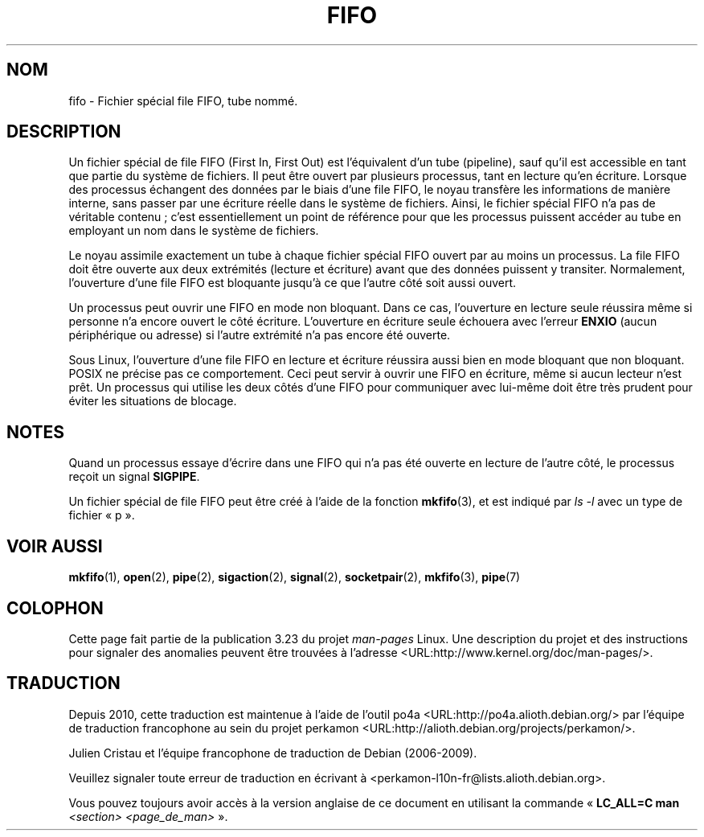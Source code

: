 .\" This man page is Copyright (C) 1999 Claus Fischer.
.\" Permission is granted to distribute possibly modified copies
.\" of this page provided the header is included verbatim,
.\" and in case of nontrivial modification author and date
.\" of the modification is added to the header.
.\"
.\" 990620 - page created - aeb@cwi.nl
.\"
.\" FIXME . Add example programs to this page?
.\"*******************************************************************
.\"
.\" This file was generated with po4a. Translate the source file.
.\"
.\"*******************************************************************
.TH FIFO 7 "3 décembre 2008" Linux "Manuel du programmeur Linux"
.SH NOM
fifo \- Fichier spécial file FIFO, tube nommé.
.SH DESCRIPTION
Un fichier spécial de file FIFO (First In, First Out) est l'équivalent d'un
tube (pipeline), sauf qu'il est accessible en tant que partie du système de
fichiers. Il peut être ouvert par plusieurs processus, tant en lecture qu'en
écriture. Lorsque des processus échangent des données par le biais d'une
file FIFO, le noyau transfère les informations de manière interne, sans
passer par une écriture réelle dans le système de fichiers. Ainsi, le
fichier spécial FIFO n'a pas de véritable contenu\ ; c'est essentiellement un
point de référence pour que les processus puissent accéder au tube en
employant un nom dans le système de fichiers.
.PP
Le noyau assimile exactement un tube à chaque fichier spécial FIFO ouvert
par au moins un processus. La file FIFO doit être ouverte aux deux
extrémités (lecture et écriture) avant que des données puissent y
transiter. Normalement, l'ouverture d'une file FIFO est bloquante jusqu'à ce
que l'autre côté soit aussi ouvert.
.PP
Un processus peut ouvrir une FIFO en mode non bloquant. Dans ce cas,
l'ouverture en lecture seule réussira même si personne n'a encore ouvert le
côté écriture. L'ouverture en écriture seule échouera avec l'erreur \fBENXIO\fP
(aucun périphérique ou adresse) si l'autre extrémité n'a pas encore été
ouverte.
.PP
Sous Linux, l'ouverture d'une file FIFO en lecture et écriture réussira
aussi bien en mode bloquant que non bloquant. POSIX ne précise pas ce
comportement. Ceci peut servir à ouvrir une FIFO en écriture, même si aucun
lecteur n'est prêt. Un processus qui utilise les deux côtés d'une FIFO pour
communiquer avec lui\-même doit être très prudent pour éviter les situations
de blocage.
.SH NOTES
Quand un processus essaye d'écrire dans une FIFO qui n'a pas été ouverte en
lecture de l'autre côté, le processus reçoit un signal \fBSIGPIPE\fP.

Un fichier spécial de file FIFO peut être créé à l'aide de la fonction
\fBmkfifo\fP(3), et est indiqué par \fIls \-l\fP avec un type de fichier «\ p\ ».
.SH "VOIR AUSSI"
\fBmkfifo\fP(1), \fBopen\fP(2), \fBpipe\fP(2), \fBsigaction\fP(2), \fBsignal\fP(2),
\fBsocketpair\fP(2), \fBmkfifo\fP(3), \fBpipe\fP(7)
.SH COLOPHON
Cette page fait partie de la publication 3.23 du projet \fIman\-pages\fP
Linux. Une description du projet et des instructions pour signaler des
anomalies peuvent être trouvées à l'adresse
<URL:http://www.kernel.org/doc/man\-pages/>.
.SH TRADUCTION
Depuis 2010, cette traduction est maintenue à l'aide de l'outil
po4a <URL:http://po4a.alioth.debian.org/> par l'équipe de
traduction francophone au sein du projet perkamon
<URL:http://alioth.debian.org/projects/perkamon/>.
.PP
Julien Cristau et l'équipe francophone de traduction de Debian\ (2006-2009).
.PP
Veuillez signaler toute erreur de traduction en écrivant à
<perkamon\-l10n\-fr@lists.alioth.debian.org>.
.PP
Vous pouvez toujours avoir accès à la version anglaise de ce document en
utilisant la commande
«\ \fBLC_ALL=C\ man\fR \fI<section>\fR\ \fI<page_de_man>\fR\ ».
